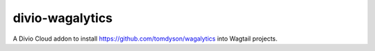 divio-wagalytics
================

A Divio Cloud addon to install https://github.com/tomdyson/wagalytics into Wagtail projects.
